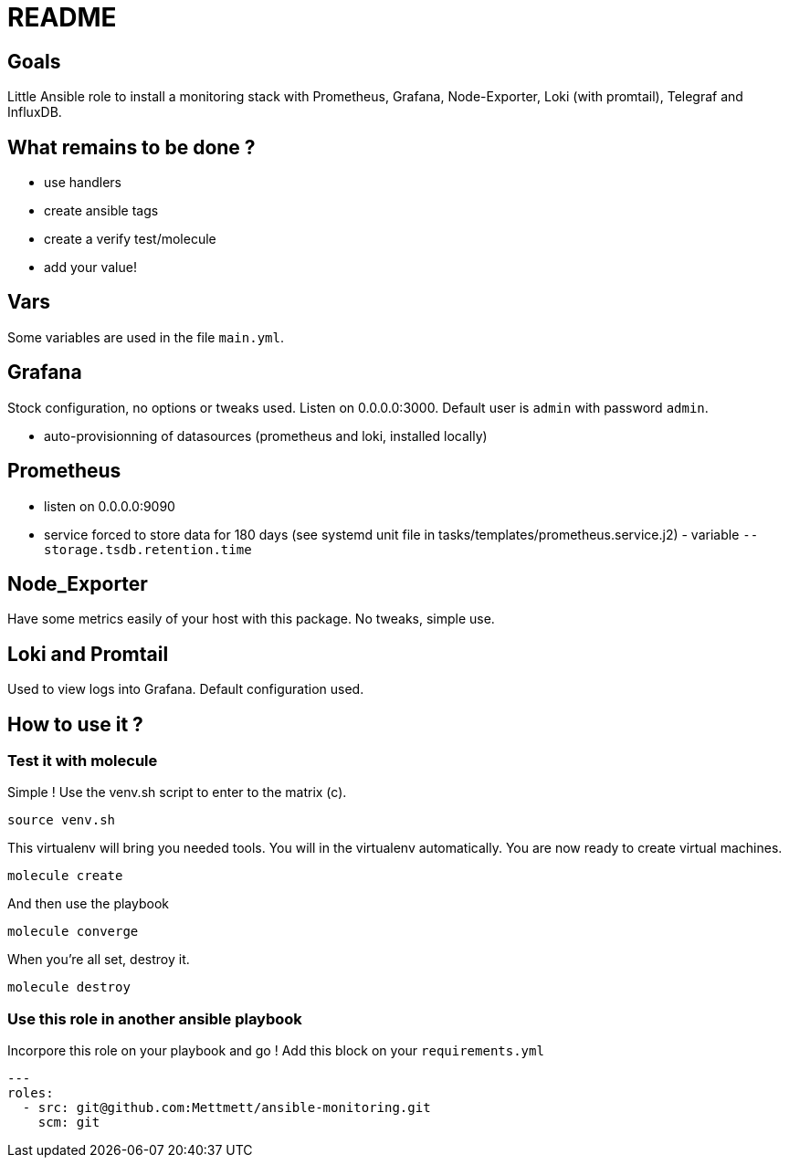 = README

== Goals

Little Ansible role to install a monitoring stack with Prometheus, Grafana, Node-Exporter, Loki (with promtail), Telegraf and InfluxDB.

== What remains to be done ?

- use handlers
- create ansible tags
- create a verify test/molecule
- add your value!

== Vars

Some variables are used in the file `main.yml`.

== Grafana

Stock configuration, no options or tweaks used. Listen on 0.0.0.0:3000. Default user is `admin` with password `admin`.

- auto-provisionning of datasources (prometheus and loki, installed locally)

== Prometheus

- listen on 0.0.0.0:9090
- service forced to store data for 180 days (see systemd unit file in tasks/templates/prometheus.service.j2) - variable `--storage.tsdb.retention.time`

== Node_Exporter

Have some metrics easily of your host with this package. No tweaks, simple use.

== Loki and Promtail

Used to view logs into Grafana. Default configuration used.

== How to use it ?

=== Test it with molecule

Simple ! Use the venv.sh script to enter to the matrix (c).

```bash
source venv.sh
```

This virtualenv will bring you needed tools. You will in the virtualenv automatically. You are now ready to create virtual machines.

```bash
molecule create
```

And then use the playbook

```bash
molecule converge
```

When you're all set, destroy it.

```bash
molecule destroy
```

=== Use this role in another ansible playbook

Incorpore this role on your playbook and go ! Add this block on your `requirements.yml`

```bash
---
roles:
  - src: git@github.com:Mettmett/ansible-monitoring.git
    scm: git
```
